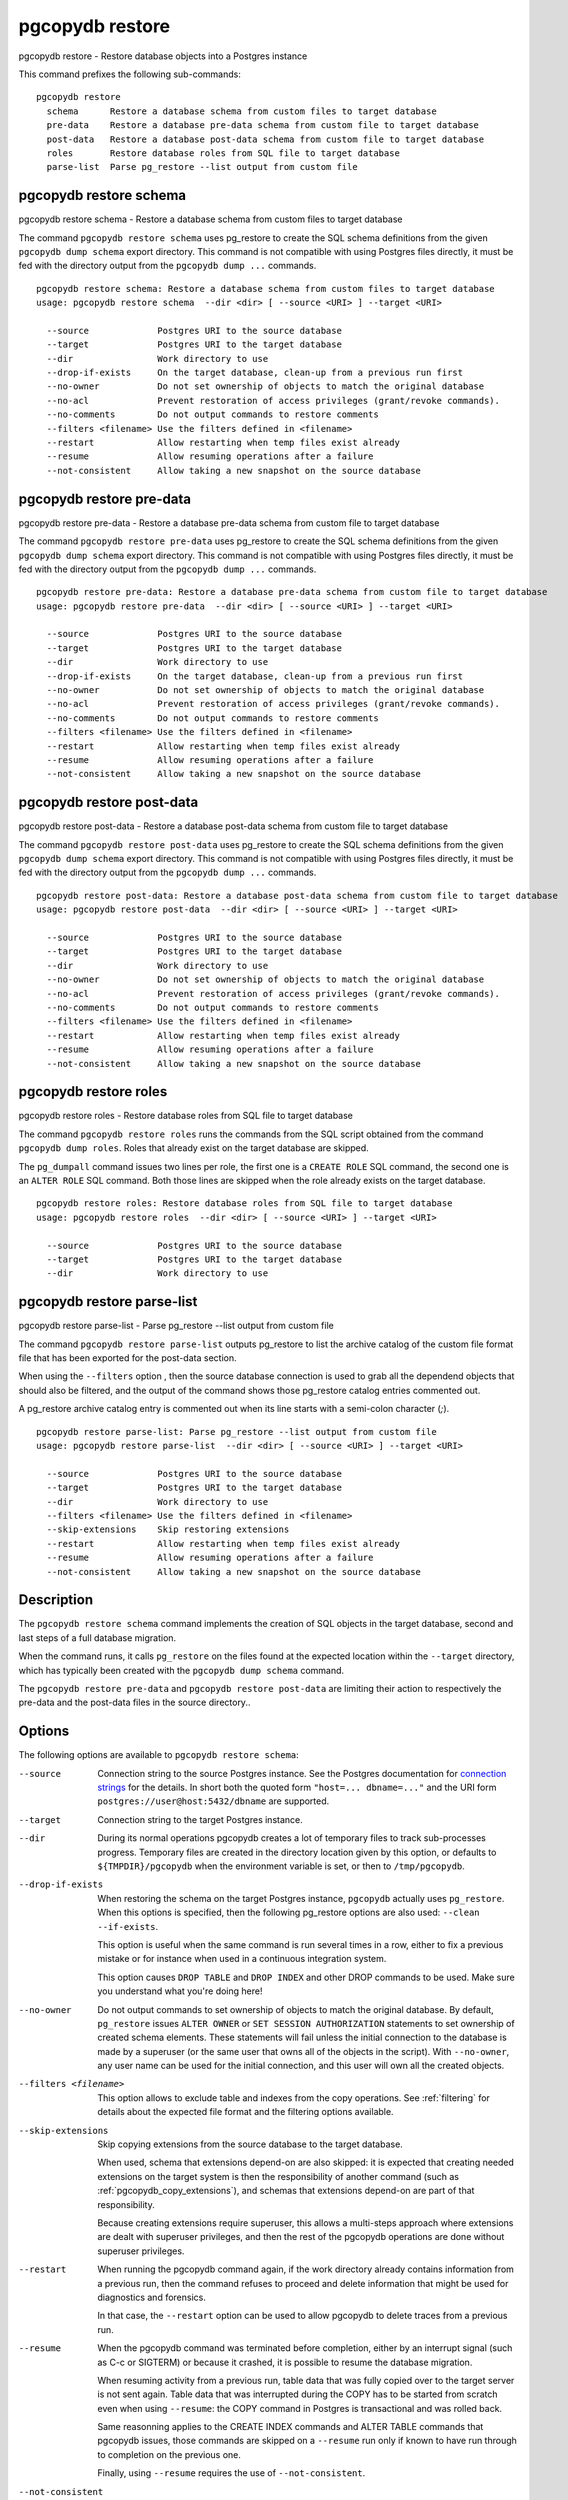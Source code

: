 .. _pgcopydb_restore:

pgcopydb restore
================

pgcopydb restore - Restore database objects into a Postgres instance

This command prefixes the following sub-commands:

::

  pgcopydb restore
    schema      Restore a database schema from custom files to target database
    pre-data    Restore a database pre-data schema from custom file to target database
    post-data   Restore a database post-data schema from custom file to target database
    roles       Restore database roles from SQL file to target database
    parse-list  Parse pg_restore --list output from custom file


.. _pgcopydb_restore_schema:

pgcopydb restore schema
-----------------------

pgcopydb restore schema - Restore a database schema from custom files to target database

The command ``pgcopydb restore schema`` uses pg_restore to create the SQL
schema definitions from the given ``pgcopydb dump schema`` export directory.
This command is not compatible with using Postgres files directly, it must
be fed with the directory output from the ``pgcopydb dump ...`` commands.

::

   pgcopydb restore schema: Restore a database schema from custom files to target database
   usage: pgcopydb restore schema  --dir <dir> [ --source <URI> ] --target <URI>

     --source             Postgres URI to the source database
     --target             Postgres URI to the target database
     --dir                Work directory to use
     --drop-if-exists     On the target database, clean-up from a previous run first
     --no-owner           Do not set ownership of objects to match the original database
     --no-acl             Prevent restoration of access privileges (grant/revoke commands).
     --no-comments        Do not output commands to restore comments
     --filters <filename> Use the filters defined in <filename>
     --restart            Allow restarting when temp files exist already
     --resume             Allow resuming operations after a failure
     --not-consistent     Allow taking a new snapshot on the source database


.. _pgcopydb_restore_pre_data:

pgcopydb restore pre-data
-------------------------

pgcopydb restore pre-data - Restore a database pre-data schema from custom file to target database

The command ``pgcopydb restore pre-data`` uses pg_restore to create the SQL
schema definitions from the given ``pgcopydb dump schema`` export directory.
This command is not compatible with using Postgres files directly, it must
be fed with the directory output from the ``pgcopydb dump ...`` commands.

::

   pgcopydb restore pre-data: Restore a database pre-data schema from custom file to target database
   usage: pgcopydb restore pre-data  --dir <dir> [ --source <URI> ] --target <URI>

     --source             Postgres URI to the source database
     --target             Postgres URI to the target database
     --dir                Work directory to use
     --drop-if-exists     On the target database, clean-up from a previous run first
     --no-owner           Do not set ownership of objects to match the original database
     --no-acl             Prevent restoration of access privileges (grant/revoke commands).
     --no-comments        Do not output commands to restore comments
     --filters <filename> Use the filters defined in <filename>
     --restart            Allow restarting when temp files exist already
     --resume             Allow resuming operations after a failure
     --not-consistent     Allow taking a new snapshot on the source database

.. _pgcopydb_restore_post_data:

pgcopydb restore post-data
--------------------------

pgcopydb restore post-data - Restore a database post-data schema from custom file to target database

The command ``pgcopydb restore post-data`` uses pg_restore to create the SQL
schema definitions from the given ``pgcopydb dump schema`` export directory.
This command is not compatible with using Postgres files directly, it must
be fed with the directory output from the ``pgcopydb dump ...`` commands.

::

   pgcopydb restore post-data: Restore a database post-data schema from custom file to target database
   usage: pgcopydb restore post-data  --dir <dir> [ --source <URI> ] --target <URI>

     --source             Postgres URI to the source database
     --target             Postgres URI to the target database
     --dir                Work directory to use
     --no-owner           Do not set ownership of objects to match the original database
     --no-acl             Prevent restoration of access privileges (grant/revoke commands).
     --no-comments        Do not output commands to restore comments
     --filters <filename> Use the filters defined in <filename>
     --restart            Allow restarting when temp files exist already
     --resume             Allow resuming operations after a failure
     --not-consistent     Allow taking a new snapshot on the source database


.. _pgcopydb_restore_roles:

pgcopydb restore roles
----------------------

pgcopydb restore roles - Restore database roles from SQL file to target database

The command ``pgcopydb restore roles`` runs the commands from the SQL script
obtained from the command ``pgcopydb dump roles``. Roles that already exist
on the target database are skipped.

The ``pg_dumpall`` command issues two lines per role, the first one is a
``CREATE ROLE`` SQL command, the second one is an ``ALTER ROLE`` SQL
command. Both those lines are skipped when the role already exists on the
target database.

::

   pgcopydb restore roles: Restore database roles from SQL file to target database
   usage: pgcopydb restore roles  --dir <dir> [ --source <URI> ] --target <URI>

     --source             Postgres URI to the source database
     --target             Postgres URI to the target database
     --dir                Work directory to use


.. _pgcopydb_restore_parse_list:

pgcopydb restore parse-list
---------------------------

pgcopydb restore parse-list - Parse pg_restore --list output from custom file

The command ``pgcopydb restore parse-list`` outputs pg_restore to list the
archive catalog of the custom file format file that has been exported for
the post-data section.

When using the ``--filters`` option , then the source database connection is
used to grab all the dependend objects that should also be filtered, and the
output of the command shows those pg_restore catalog entries commented out.

A pg_restore archive catalog entry is commented out when its line starts
with a semi-colon character (`;`).

::

   pgcopydb restore parse-list: Parse pg_restore --list output from custom file
   usage: pgcopydb restore parse-list  --dir <dir> [ --source <URI> ] --target <URI>

     --source             Postgres URI to the source database
     --target             Postgres URI to the target database
     --dir                Work directory to use
     --filters <filename> Use the filters defined in <filename>
     --skip-extensions    Skip restoring extensions
     --restart            Allow restarting when temp files exist already
     --resume             Allow resuming operations after a failure
     --not-consistent     Allow taking a new snapshot on the source database


Description
-----------

The ``pgcopydb restore schema`` command implements the creation of SQL
objects in the target database, second and last steps of a full database
migration.

When the command runs, it calls ``pg_restore`` on the files found at the
expected location within the ``--target`` directory, which has typically
been created with the ``pgcopydb dump schema`` command.

The ``pgcopydb restore pre-data`` and ``pgcopydb restore post-data`` are
limiting their action to respectively the pre-data and the post-data files
in the source directory..

Options
-------

The following options are available to ``pgcopydb restore schema``:

--source

  Connection string to the source Postgres instance. See the Postgres
  documentation for `connection strings`__ for the details. In short both
  the quoted form ``"host=... dbname=..."`` and the URI form
  ``postgres://user@host:5432/dbname`` are supported.

  __ https://www.postgresql.org/docs/current/libpq-connect.html#LIBPQ-CONNSTRING

--target

  Connection string to the target Postgres instance.

--dir

  During its normal operations pgcopydb creates a lot of temporary files to
  track sub-processes progress. Temporary files are created in the directory
  location given by this option, or defaults to
  ``${TMPDIR}/pgcopydb`` when the environment variable is set, or
  then to ``/tmp/pgcopydb``.

--drop-if-exists

  When restoring the schema on the target Postgres instance, ``pgcopydb``
  actually uses ``pg_restore``. When this options is specified, then the
  following pg_restore options are also used: ``--clean --if-exists``.

  This option is useful when the same command is run several times in a row,
  either to fix a previous mistake or for instance when used in a continuous
  integration system.

  This option causes ``DROP TABLE`` and ``DROP INDEX`` and other DROP
  commands to be used. Make sure you understand what you're doing here!

--no-owner

  Do not output commands to set ownership of objects to match the original
  database. By default, ``pg_restore`` issues ``ALTER OWNER`` or ``SET
  SESSION AUTHORIZATION`` statements to set ownership of created schema
  elements. These statements will fail unless the initial connection to the
  database is made by a superuser (or the same user that owns all of the
  objects in the script). With ``--no-owner``, any user name can be used for
  the initial connection, and this user will own all the created objects.

--filters <filename>

  This option allows to exclude table and indexes from the copy operations.
  See :ref:`filtering` for details about the expected file format and the
  filtering options available.

--skip-extensions

  Skip copying extensions from the source database to the target database.

  When used, schema that extensions depend-on are also skipped: it is
  expected that creating needed extensions on the target system is then the
  responsibility of another command (such as
  :ref:`pgcopydb_copy_extensions`), and schemas that extensions depend-on
  are part of that responsibility.

  Because creating extensions require superuser, this allows a multi-steps
  approach where extensions are dealt with superuser privileges, and then
  the rest of the pgcopydb operations are done without superuser privileges.

--restart

  When running the pgcopydb command again, if the work directory already
  contains information from a previous run, then the command refuses to
  proceed and delete information that might be used for diagnostics and
  forensics.

  In that case, the ``--restart`` option can be used to allow pgcopydb to
  delete traces from a previous run.

--resume

  When the pgcopydb command was terminated before completion, either by an
  interrupt signal (such as C-c or SIGTERM) or because it crashed, it is
  possible to resume the database migration.

  When resuming activity from a previous run, table data that was fully
  copied over to the target server is not sent again. Table data that was
  interrupted during the COPY has to be started from scratch even when using
  ``--resume``: the COPY command in Postgres is transactional and was rolled
  back.

  Same reasonning applies to the CREATE INDEX commands and ALTER TABLE
  commands that pgcopydb issues, those commands are skipped on a
  ``--resume`` run only if known to have run through to completion on the
  previous one.

  Finally, using ``--resume`` requires the use of ``--not-consistent``.

--not-consistent

  In order to be consistent, pgcopydb exports a Postgres snapshot by calling
  the `pg_export_snapshot()`__ function on the source database server. The
  snapshot is then re-used in all the connections to the source database
  server by using the ``SET TRANSACTION SNAPSHOT`` command.

  Per the Postgres documentation about ``pg_export_snapshot``:

    Saves the transaction's current snapshot and returns a text string
    identifying the snapshot. This string must be passed (outside the
    database) to clients that want to import the snapshot. The snapshot is
    available for import only until the end of the transaction that exported
    it.

  __ https://www.postgresql.org/docs/current/functions-admin.html#FUNCTIONS-SNAPSHOT-SYNCHRONIZATION-TABLE

  Now, when the pgcopydb process was interrupted (or crashed) on a previous
  run, it is possible to resume operations, but the snapshot that was
  exported does not exists anymore. The pgcopydb command can only resume
  operations with a new snapshot, and thus can not ensure consistency of the
  whole data set, because each run is now using their own snapshot.

--snapshot

  Instead of exporting its own snapshot by calling the PostgreSQL function
  ``pg_export_snapshot()`` it is possible for pgcopydb to re-use an already
  exported snapshot.

--verbose

  Increase current verbosity. The default level of verbosity is INFO. In
  ascending order pgcopydb knows about the following verbosity levels:
  FATAL, ERROR, WARN, INFO, NOTICE, DEBUG, TRACE.

--debug

  Set current verbosity to DEBUG level.

--trace

  Set current verbosity to TRACE level.

--quiet

  Set current verbosity to ERROR level.

Environment
-----------

PGCOPYDB_TARGET_PGURI

  Connection string to the target Postgres instance. When ``--target`` is
  ommitted from the command line, then this environment variable is used.

PGCOPYDB_DROP_IF_EXISTS

   When true (or *yes*, or *on*, or 1, same input as a Postgres boolean)
   then pgcopydb uses the pg_restore options ``--clean --if-exists`` when
   creating the schema on the target Postgres instance.

Examples
--------

First, using ``pgcopydb restore schema``

::

   $ PGCOPYDB_DROP_IF_EXISTS=on pgcopydb restore schema --source /tmp/target/ --target "port=54314 dbname=demo"
   09:54:37 20401 INFO  Restoring database from "/tmp/target/"
   09:54:37 20401 INFO  Restoring database into "port=54314 dbname=demo"
   09:54:37 20401 INFO  Found a stale pidfile at "/tmp/target//pgcopydb.pid"
   09:54:37 20401 WARN  Removing the stale pid file "/tmp/target//pgcopydb.pid"
   09:54:37 20401 INFO  Using pg_restore for Postgres "12.9" at "/Applications/Postgres.app/Contents/Versions/12/bin/pg_restore"
   09:54:37 20401 INFO   /Applications/Postgres.app/Contents/Versions/12/bin/pg_restore --dbname 'port=54314 dbname=demo' --clean --if-exists /tmp/target//schema/pre.dump
   09:54:38 20401 INFO   /Applications/Postgres.app/Contents/Versions/12/bin/pg_restore --dbname 'port=54314 dbname=demo' --clean --if-exists --use-list /tmp/target//schema/post.list /tmp/target//schema/post.dump


Then the ``pgcopydb restore pre-data`` and ``pgcopydb restore post-data``
would look the same with just a single call to pg_restore instead of the
both of them.


Using ``pgcopydb restore parse-list`` it's possible to review the filtering
options and see how pg_restore catalog entries are being commented-out.

::

   $ cat ./tests/filtering/include.ini
   [include-only-table]
   public.actor
   public.category
   public.film
   public.film_actor
   public.film_category
   public.language
   public.rental

   [exclude-index]
   public.idx_store_id_film_id

   [exclude-table-data]
   public.rental

   $ pgcopydb restore parse-list --dir /tmp/pagila/pgcopydb --resume --not-consistent --filters ./tests/filtering/include.ini
   11:41:22 75175 INFO  Running pgcopydb version 0.5.8.ge0d2038 from "/Users/dim/dev/PostgreSQL/pgcopydb/./src/bin/pgcopydb/pgcopydb"
   11:41:22 75175 INFO  [SOURCE] Restoring database from "postgres://@:54311/pagila?"
   11:41:22 75175 INFO  [TARGET] Restoring database into "postgres://@:54311/plop?"
   11:41:22 75175 INFO  Using work dir "/tmp/pagila/pgcopydb"
   11:41:22 75175 INFO  Removing the stale pid file "/tmp/pagila/pgcopydb/pgcopydb.pid"
   11:41:22 75175 INFO  Work directory "/tmp/pagila/pgcopydb" already exists
   11:41:22 75175 INFO  Schema dump for pre-data and post-data section have been done
   11:41:22 75175 INFO  Restoring database from existing files at "/tmp/pagila/pgcopydb"
   11:41:22 75175 INFO  Using pg_restore for Postgres "12.9" at "/Applications/Postgres.app/Contents/Versions/12/bin/pg_restore"
   11:41:22 75175 INFO  Exported snapshot "00000003-0003209A-1" from the source database
   3242; 2606 317973 CONSTRAINT public actor actor_pkey postgres
   ;3258; 2606 317975 CONSTRAINT public address address_pkey postgres
   3245; 2606 317977 CONSTRAINT public category category_pkey postgres
   ;3261; 2606 317979 CONSTRAINT public city city_pkey postgres
   ;3264; 2606 317981 CONSTRAINT public country country_pkey postgres
   ;3237; 2606 317983 CONSTRAINT public customer customer_pkey postgres
   3253; 2606 317985 CONSTRAINT public film_actor film_actor_pkey postgres
   3256; 2606 317987 CONSTRAINT public film_category film_category_pkey postgres
   3248; 2606 317989 CONSTRAINT public film film_pkey postgres
   ;3267; 2606 317991 CONSTRAINT public inventory inventory_pkey postgres
   3269; 2606 317993 CONSTRAINT public language language_pkey postgres
   3293; 2606 317995 CONSTRAINT public rental rental_pkey postgres
   ;3295; 2606 317997 CONSTRAINT public staff staff_pkey postgres
   ;3298; 2606 317999 CONSTRAINT public store store_pkey postgres
   3246; 1259 318000 INDEX public film_fulltext_idx postgres
   3243; 1259 318001 INDEX public idx_actor_last_name postgres
   ;3238; 1259 318002 INDEX public idx_fk_address_id postgres
   ;3259; 1259 318003 INDEX public idx_fk_city_id postgres
   ;3262; 1259 318004 INDEX public idx_fk_country_id postgres
   ;3270; 1259 318005 INDEX public idx_fk_customer_id postgres
   3254; 1259 318006 INDEX public idx_fk_film_id postgres
   3290; 1259 318007 INDEX public idx_fk_inventory_id postgres
   3249; 1259 318008 INDEX public idx_fk_language_id postgres
   3250; 1259 318009 INDEX public idx_fk_original_language_id postgres
   ;3272; 1259 318010 INDEX public idx_fk_payment_p2020_01_customer_id postgres
   ;3271; 1259 318011 INDEX public idx_fk_staff_id postgres
   ;3273; 1259 318012 INDEX public idx_fk_payment_p2020_01_staff_id postgres
   ;3275; 1259 318013 INDEX public idx_fk_payment_p2020_02_customer_id postgres
   ;3276; 1259 318014 INDEX public idx_fk_payment_p2020_02_staff_id postgres
   ;3278; 1259 318015 INDEX public idx_fk_payment_p2020_03_customer_id postgres
   ;3279; 1259 318016 INDEX public idx_fk_payment_p2020_03_staff_id postgres
   ;3281; 1259 318017 INDEX public idx_fk_payment_p2020_04_customer_id postgres
   ;3282; 1259 318018 INDEX public idx_fk_payment_p2020_04_staff_id postgres
   ;3284; 1259 318019 INDEX public idx_fk_payment_p2020_05_customer_id postgres
   ;3285; 1259 318020 INDEX public idx_fk_payment_p2020_05_staff_id postgres
   ;3287; 1259 318021 INDEX public idx_fk_payment_p2020_06_customer_id postgres
   ;3288; 1259 318022 INDEX public idx_fk_payment_p2020_06_staff_id postgres
   ;3239; 1259 318023 INDEX public idx_fk_store_id postgres
   ;3240; 1259 318024 INDEX public idx_last_name postgres
   ;3265; 1259 318025 INDEX public idx_store_id_film_id postgres
   3251; 1259 318026 INDEX public idx_title postgres
   ;3296; 1259 318027 INDEX public idx_unq_manager_staff_id postgres
   3291; 1259 318028 INDEX public idx_unq_rental_rental_date_inventory_id_customer_id postgres
   ;3274; 1259 318029 INDEX public payment_p2020_01_customer_id_idx postgres
   ;3277; 1259 318030 INDEX public payment_p2020_02_customer_id_idx postgres
   ;3280; 1259 318031 INDEX public payment_p2020_03_customer_id_idx postgres
   ;3283; 1259 318032 INDEX public payment_p2020_04_customer_id_idx postgres
   ;3286; 1259 318033 INDEX public payment_p2020_05_customer_id_idx postgres
   ;3289; 1259 318034 INDEX public payment_p2020_06_customer_id_idx postgres
   ;3299; 0 0 INDEX ATTACH public idx_fk_payment_p2020_01_staff_id postgres
   ;3301; 0 0 INDEX ATTACH public idx_fk_payment_p2020_02_staff_id postgres
   ;3303; 0 0 INDEX ATTACH public idx_fk_payment_p2020_03_staff_id postgres
   ;3305; 0 0 INDEX ATTACH public idx_fk_payment_p2020_04_staff_id postgres
   ;3307; 0 0 INDEX ATTACH public idx_fk_payment_p2020_05_staff_id postgres
   ;3309; 0 0 INDEX ATTACH public idx_fk_payment_p2020_06_staff_id postgres
   ;3300; 0 0 INDEX ATTACH public payment_p2020_01_customer_id_idx postgres
   ;3302; 0 0 INDEX ATTACH public payment_p2020_02_customer_id_idx postgres
   ;3304; 0 0 INDEX ATTACH public payment_p2020_03_customer_id_idx postgres
   ;3306; 0 0 INDEX ATTACH public payment_p2020_04_customer_id_idx postgres
   ;3308; 0 0 INDEX ATTACH public payment_p2020_05_customer_id_idx postgres
   ;3310; 0 0 INDEX ATTACH public payment_p2020_06_customer_id_idx postgres
   3350; 2620 318035 TRIGGER public film film_fulltext_trigger postgres
   3348; 2620 318036 TRIGGER public actor last_updated postgres
   ;3354; 2620 318037 TRIGGER public address last_updated postgres
   3349; 2620 318038 TRIGGER public category last_updated postgres
   ;3355; 2620 318039 TRIGGER public city last_updated postgres
   ;3356; 2620 318040 TRIGGER public country last_updated postgres
   ;3347; 2620 318041 TRIGGER public customer last_updated postgres
   3351; 2620 318042 TRIGGER public film last_updated postgres
   3352; 2620 318043 TRIGGER public film_actor last_updated postgres
   3353; 2620 318044 TRIGGER public film_category last_updated postgres
   ;3357; 2620 318045 TRIGGER public inventory last_updated postgres
   3358; 2620 318046 TRIGGER public language last_updated postgres
   3359; 2620 318047 TRIGGER public rental last_updated postgres
   ;3360; 2620 318048 TRIGGER public staff last_updated postgres
   ;3361; 2620 318049 TRIGGER public store last_updated postgres
   ;3319; 2606 318050 FK CONSTRAINT public address address_city_id_fkey postgres
   ;3320; 2606 318055 FK CONSTRAINT public city city_country_id_fkey postgres
   ;3311; 2606 318060 FK CONSTRAINT public customer customer_address_id_fkey postgres
   ;3312; 2606 318065 FK CONSTRAINT public customer customer_store_id_fkey postgres
   3315; 2606 318070 FK CONSTRAINT public film_actor film_actor_actor_id_fkey postgres
   3316; 2606 318075 FK CONSTRAINT public film_actor film_actor_film_id_fkey postgres
   3317; 2606 318080 FK CONSTRAINT public film_category film_category_category_id_fkey postgres
   3318; 2606 318085 FK CONSTRAINT public film_category film_category_film_id_fkey postgres
   3313; 2606 318090 FK CONSTRAINT public film film_language_id_fkey postgres
   3314; 2606 318095 FK CONSTRAINT public film film_original_language_id_fkey postgres
   ;3321; 2606 318100 FK CONSTRAINT public inventory inventory_film_id_fkey postgres
   ;3322; 2606 318105 FK CONSTRAINT public inventory inventory_store_id_fkey postgres
   ;3323; 2606 318110 FK CONSTRAINT public payment_p2020_01 payment_p2020_01_customer_id_fkey postgres
   ;3324; 2606 318115 FK CONSTRAINT public payment_p2020_01 payment_p2020_01_rental_id_fkey postgres
   ;3325; 2606 318120 FK CONSTRAINT public payment_p2020_01 payment_p2020_01_staff_id_fkey postgres
   ;3326; 2606 318125 FK CONSTRAINT public payment_p2020_02 payment_p2020_02_customer_id_fkey postgres
   ;3327; 2606 318130 FK CONSTRAINT public payment_p2020_02 payment_p2020_02_rental_id_fkey postgres
   ;3328; 2606 318135 FK CONSTRAINT public payment_p2020_02 payment_p2020_02_staff_id_fkey postgres
   ;3329; 2606 318140 FK CONSTRAINT public payment_p2020_03 payment_p2020_03_customer_id_fkey postgres
   ;3330; 2606 318145 FK CONSTRAINT public payment_p2020_03 payment_p2020_03_rental_id_fkey postgres
   ;3331; 2606 318150 FK CONSTRAINT public payment_p2020_03 payment_p2020_03_staff_id_fkey postgres
   ;3332; 2606 318155 FK CONSTRAINT public payment_p2020_04 payment_p2020_04_customer_id_fkey postgres
   ;3333; 2606 318160 FK CONSTRAINT public payment_p2020_04 payment_p2020_04_rental_id_fkey postgres
   ;3334; 2606 318165 FK CONSTRAINT public payment_p2020_04 payment_p2020_04_staff_id_fkey postgres
   ;3335; 2606 318170 FK CONSTRAINT public payment_p2020_05 payment_p2020_05_customer_id_fkey postgres
   ;3336; 2606 318175 FK CONSTRAINT public payment_p2020_05 payment_p2020_05_rental_id_fkey postgres
   ;3337; 2606 318180 FK CONSTRAINT public payment_p2020_05 payment_p2020_05_staff_id_fkey postgres
   ;3338; 2606 318185 FK CONSTRAINT public payment_p2020_06 payment_p2020_06_customer_id_fkey postgres
   ;3339; 2606 318190 FK CONSTRAINT public payment_p2020_06 payment_p2020_06_rental_id_fkey postgres
   ;3340; 2606 318195 FK CONSTRAINT public payment_p2020_06 payment_p2020_06_staff_id_fkey postgres
   ;3341; 2606 318200 FK CONSTRAINT public rental rental_customer_id_fkey postgres
   ;3342; 2606 318205 FK CONSTRAINT public rental rental_inventory_id_fkey postgres
   ;3343; 2606 318210 FK CONSTRAINT public rental rental_staff_id_fkey postgres
   ;3344; 2606 318215 FK CONSTRAINT public staff staff_address_id_fkey postgres
   ;3345; 2606 318220 FK CONSTRAINT public staff staff_store_id_fkey postgres
   ;3346; 2606 318225 FK CONSTRAINT public store store_address_id_fkey postgres
